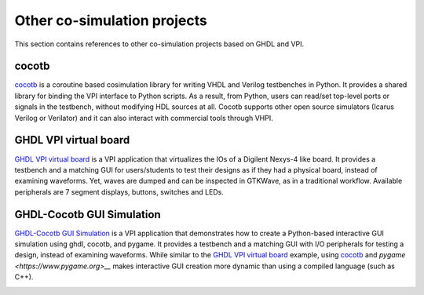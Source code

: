.. _COSIM:VPI:Examples:other:

Other co-simulation projects
############################

This section contains references to other co-simulation projects based on GHDL and VPI.

cocotb
======

`cocotb <https://github.com/cocotb/cocotb>`__ is a coroutine based cosimulation library for writing VHDL and Verilog
testbenches in Python. It provides a shared library for binding the VPI interface to Python scripts. As a result, from
Python, users can read/set top-level ports or signals in the testbench, without modifying HDL sources at all. Cocotb
supports other open source simulators (Icarus Verilog or Verilator) and it can also interact with commercial tools through
VHPI.

GHDL VPI virtual board
======================

`GHDL VPI virtual board <https://gitlab.ensta-bretagne.fr/bollenth/ghdl-vpi-virtual-board>`__ is a VPI application that
virtualizes the IOs of a Digilent Nexys-4 like board. It provides a testbench and a matching GUI for users/students to test
their designs as if they had a physical board, instead of examining waveforms. Yet, waves are dumped and can be inspected in
GTKWave, as in a traditional workflow. Available peripherals are 7 segment displays, buttons, switches and LEDs.

.. image:: https://gitlab.ensta-bretagne.fr/bollenth/ghdl-vpi-virtual-board/-/raw/master/images/screenshot_main_window.png
   :align: center
   :target: https://gitlab.ensta-bretagne.fr/bollenth/ghdl-vpi-virtual-board

GHDL-Cocotb GUI Simulation
==========================

`GHDL-Cocotb GUI Simulation <https://blog.chuckstechtalk.com/software/2021/12/27/interactive-vhdl-testbench.html>`__ is a VPI application that
demonstrates how to create a Python-based interactive GUI simulation using ghdl, cocotb, and pygame. It provides a
testbench and a matching GUI with I/O peripherals for testing a design, instead of examining waveforms. While 
similar to the `GHDL VPI virtual board <https://gitlab.ensta-bretagne.fr/bollenth/ghdl-vpi-virtual-board>`__ example, using
`cocotb <https://github.com/cocotb/cocotb>`__ and `pygame <https://www.pygame.org>__` makes interactive GUI creation more dynamic
than using a compiled language (such as C++).

.. image:: https://github.com/chuckb/ghdl-interactive-sim/raw/8a466215dd18c6c809dd96f8d03fa53cad8417c2/test/images/screen_shot.png
   :align: center
   :target: https://github.com/chuckb/ghdl-interactive-sim
